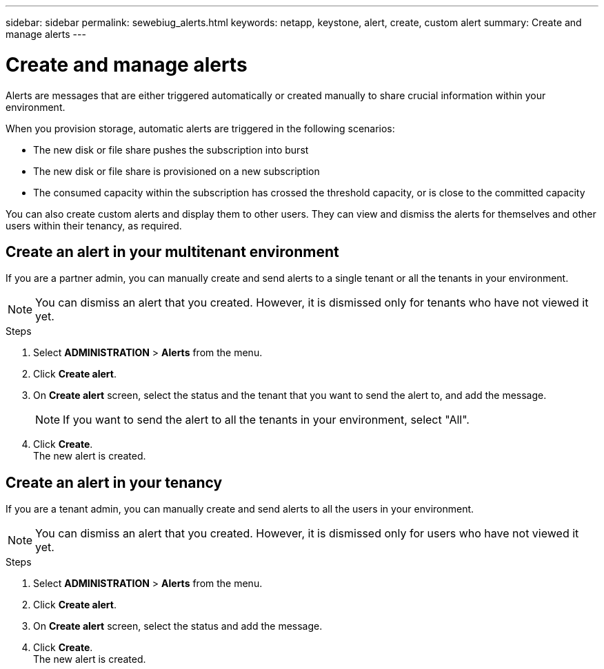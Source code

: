 ---
sidebar: sidebar
permalink: sewebiug_alerts.html
keywords: netapp, keystone, alert, create, custom alert
summary: Create and manage alerts
---

= Create and manage alerts
:hardbreaks:
:nofooter:
:icons: font
:linkattrs:
:imagesdir: ./media/

[.lead]
Alerts are messages that are either triggered automatically or created manually to share crucial information within your environment.

When you provision storage, automatic alerts are triggered in the following scenarios:

* The new disk or file share pushes the subscription into burst
* The new disk or file share is provisioned on a new subscription
* The consumed capacity within the subscription has crossed the threshold capacity, or is close to the committed capacity

You can also create custom alerts and display them to other users. They can view and dismiss the alerts for themselves and other users within their tenancy, as required.

== Create an alert in your multitenant environment

If you are a partner admin, you can manually create and send alerts to a single tenant or all the tenants in your environment.

NOTE: You can dismiss an alert that you created. However, it is dismissed only for tenants who have not viewed it yet.

.Steps

. Select *ADMINISTRATION* > *Alerts* from the menu.
. Click *Create alert*.
. On *Create alert* screen, select the status and the tenant that you want to send the alert to, and add the message.
+
[NOTE]
If you want to send the alert to all the tenants in your environment, select "All".
+

. Click *Create*.
The new alert is created.

== Create an alert in your tenancy

If you are a tenant admin, you can manually create and send alerts to all the users in your environment.

NOTE: You can dismiss an alert that you created. However, it is dismissed only for users who have not viewed it yet.

.Steps

. Select *ADMINISTRATION* > *Alerts* from the menu.
. Click *Create alert*.
. On *Create alert* screen, select the status and add the message.
. Click *Create*.
The new alert is created.
